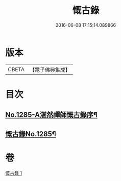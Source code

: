 #+TITLE: 慨古錄 
#+DATE: 2016-06-08 17:15:14.089866

* 版本
 |     CBETA|【電子佛典集成】|

* 目次
** [[file:KR6q0171_001.txt::001-0366a1][No.1285-A湛然禪師慨古錄序¶]]
** [[file:KR6q0171_001.txt::001-0366c1][慨古錄No.1285¶]]

* 卷
[[file:KR6q0171_001.txt][慨古錄 1]]

